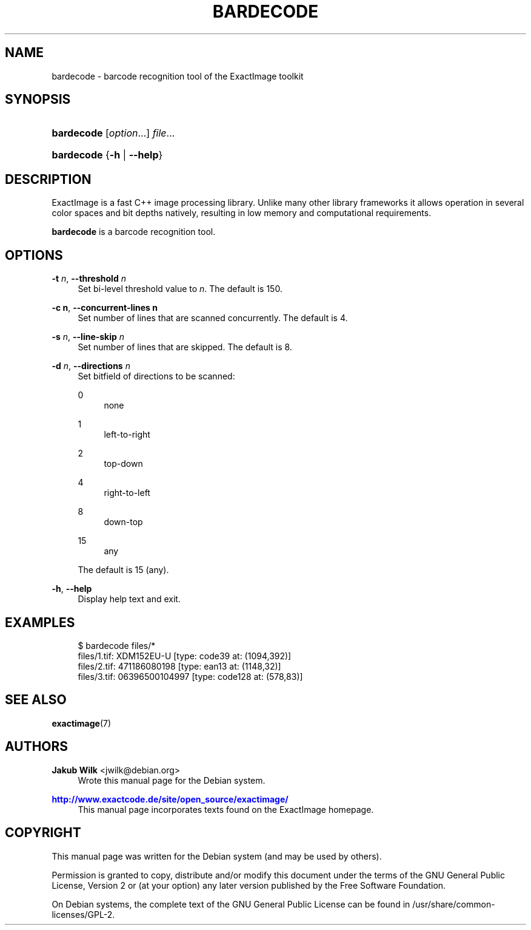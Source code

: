 '\" t
.\"     Title: bardecode
.\"    Author: Jakub Wilk <jwilk@debian.org>
.\" Generator: DocBook XSL Stylesheets v1.78.1 <http://docbook.sf.net/>
.\"      Date: 08/15/2014
.\"    Manual: ExactImage Manual
.\"    Source: bardecode
.\"  Language: English
.\"
.TH "BARDECODE" "1" "08/15/2014" "bardecode" "ExactImage Manual"
.\" -----------------------------------------------------------------
.\" * Define some portability stuff
.\" -----------------------------------------------------------------
.\" ~~~~~~~~~~~~~~~~~~~~~~~~~~~~~~~~~~~~~~~~~~~~~~~~~~~~~~~~~~~~~~~~~
.\" http://bugs.debian.org/507673
.\" http://lists.gnu.org/archive/html/groff/2009-02/msg00013.html
.\" ~~~~~~~~~~~~~~~~~~~~~~~~~~~~~~~~~~~~~~~~~~~~~~~~~~~~~~~~~~~~~~~~~
.ie \n(.g .ds Aq \(aq
.el       .ds Aq '
.\" -----------------------------------------------------------------
.\" * set default formatting
.\" -----------------------------------------------------------------
.\" disable hyphenation
.nh
.\" disable justification (adjust text to left margin only)
.ad l
.\" -----------------------------------------------------------------
.\" * MAIN CONTENT STARTS HERE *
.\" -----------------------------------------------------------------
.SH "NAME"
bardecode \- barcode recognition tool of the ExactImage toolkit
.SH "SYNOPSIS"
.HP \w'\fBbardecode\fR\ 'u
\fBbardecode\fR [\fIoption\fR...] \fIfile\fR...
.HP \w'\fBbardecode\fR\ 'u
\fBbardecode\fR {\fB\-h\fR | \fB\-\-help\fR}
.SH "DESCRIPTION"
.PP
ExactImage is a fast C++ image processing library\&. Unlike many other library frameworks it allows operation in several color spaces and bit depths natively, resulting in low memory and computational requirements\&.
.PP
\fBbardecode\fR
is a barcode recognition tool\&.
.SH "OPTIONS"
.PP
\fB\-t \fR\fB\fIn\fR\fR, \fB\-\-threshold \fR\fB\fIn\fR\fR
.RS 4
Set bi\-level threshold value to
\fIn\fR\&. The default is 150\&.
.RE
.PP
\fB\-c n\fR, \fB\-\-concurrent\-lines n\fR
.RS 4
Set number of lines that are scanned concurrently\&. The default is 4\&.
.RE
.PP
\fB\-s \fR\fB\fIn\fR\fR, \fB\-\-line\-skip \fR\fB\fIn\fR\fR
.RS 4
Set number of lines that are skipped\&. The default is 8\&.
.RE
.PP
\fB\-d \fR\fB\fIn\fR\fR, \fB\-\-directions \fR\fB\fIn\fR\fR
.RS 4
Set bitfield of directions to be scanned:
.PP
0
.RS 4
none
.RE
.PP
1
.RS 4
left\-to\-right
.RE
.PP
2
.RS 4
top\-down
.RE
.PP
4
.RS 4
right\-to\-left
.RE
.PP
8
.RS 4
down\-top
.RE
.PP
15
.RS 4
any
.RE
.sp
The default is 15 (any)\&.
.RE
.PP
\fB\-h\fR, \fB\-\-help\fR
.RS 4
Display help text and exit\&.
.RE
.SH "EXAMPLES"
.sp
.if n \{\
.RS 4
.\}
.nf
$ bardecode files/*
files/1\&.tif: XDM152EU\-U [type: code39 at: (1094,392)]
files/2\&.tif: 471186080198 [type: ean13 at: (1148,32)]
files/3\&.tif: 06396500104997 [type: code128 at: (578,83)]
.fi
.if n \{\
.RE
.\}
.SH "SEE ALSO"
.PP
\fBexactimage\fR(7)
.SH "AUTHORS"
.PP
\fBJakub Wilk\fR <\&jwilk@debian\&.org\&>
.RS 4
Wrote this manual page for the Debian system\&.
.RE
.PP
\fB\m[blue]\fB\%http://www.exactcode.de/site/open_source/exactimage/\fR\m[]\fR
.RS 4
This manual page incorporates texts found on the ExactImage homepage\&.
.RE
.SH "COPYRIGHT"
.br
.PP
This manual page was written for the Debian system (and may be used by others)\&.
.PP
Permission is granted to copy, distribute and/or modify this document under the terms of the GNU General Public License, Version 2 or (at your option) any later version published by the Free Software Foundation\&.
.PP
On Debian systems, the complete text of the GNU General Public License can be found in
/usr/share/common\-licenses/GPL\-2\&.
.sp
